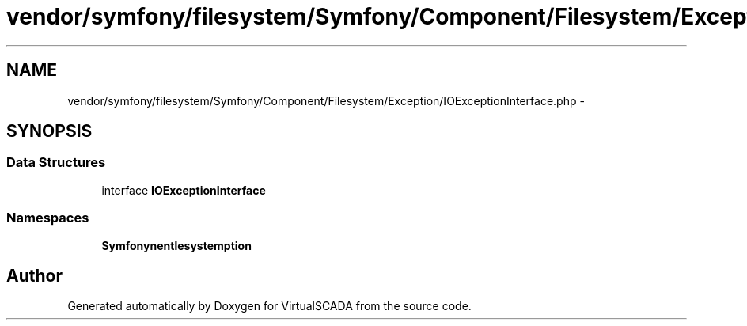 .TH "vendor/symfony/filesystem/Symfony/Component/Filesystem/Exception/IOExceptionInterface.php" 3 "Tue Apr 14 2015" "Version 1.0" "VirtualSCADA" \" -*- nroff -*-
.ad l
.nh
.SH NAME
vendor/symfony/filesystem/Symfony/Component/Filesystem/Exception/IOExceptionInterface.php \- 
.SH SYNOPSIS
.br
.PP
.SS "Data Structures"

.in +1c
.ti -1c
.RI "interface \fBIOExceptionInterface\fP"
.br
.in -1c
.SS "Namespaces"

.in +1c
.ti -1c
.RI " \fBSymfony\\Component\\Filesystem\\Exception\fP"
.br
.in -1c
.SH "Author"
.PP 
Generated automatically by Doxygen for VirtualSCADA from the source code\&.
